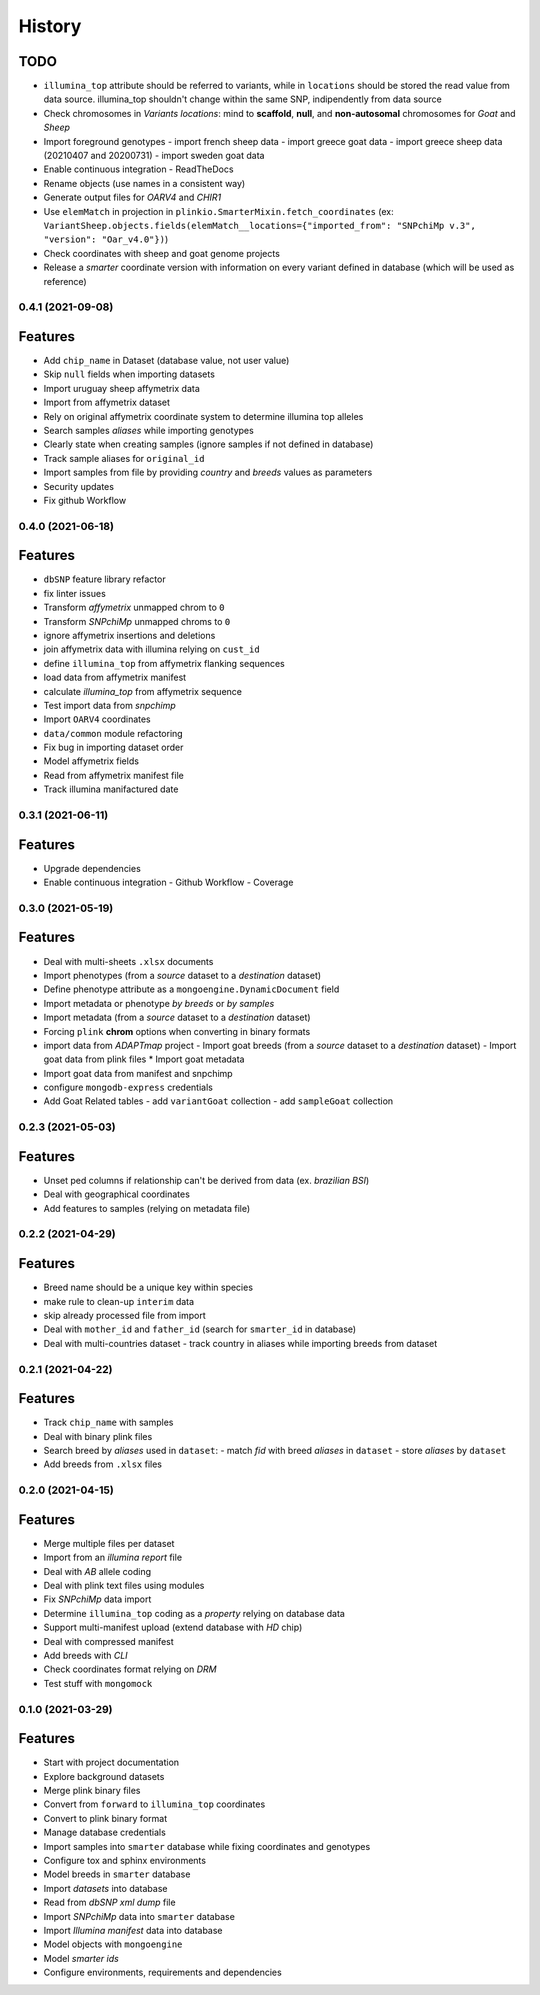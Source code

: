 =======
History
=======

TODO
^^^^

* ``illumina_top`` attribute should be referred to variants, while
  in ``locations`` should be stored the read value from data source. 
  illumina_top shouldn't change within the same SNP, indipendently from data source
* Check chromosomes in *Variants locations*: mind to **scaffold**, **null**, and
  **non-autosomal** chromosomes for *Goat* and *Sheep*
* Import foreground genotypes
  - import french sheep data
  - import greece goat data
  - import greece sheep data (20210407 and 20200731)
  - import sweden goat data
* Enable continuous integration
  - ReadTheDocs
* Rename objects (use names in a consistent way)
* Generate output files for *OARV4* and *CHIR1*
* Use ``elemMatch`` in projection in ``plinkio.SmarterMixin.fetch_coordinates``
  (ex: ``VariantSheep.objects.fields(elemMatch__locations={"imported_from": "SNPchiMp v.3", "version": "Oar_v4.0"})``)
* Check coordinates with sheep and goat genome projects
* Release a *smarter* coordinate version with information on every variant defined 
  in database (which will be used as reference)

0.4.1 (2021-09-08)
------------------

Features
^^^^^^^^

* Add ``chip_name`` in Dataset (database value, not user value)
* Skip ``null`` fields when importing datasets
* Import uruguay sheep affymetrix data
* Import from affymetrix dataset
* Rely on original affymetrix coordinate system to determine illumina top alleles
* Search samples *aliases* while importing genotypes
* Clearly state when creating samples (ignore samples if not defined in database)
* Track sample aliases for ``original_id``
* Import samples from file by providing *country* and *breeds* values as parameters
* Security updates
* Fix github Workflow

0.4.0 (2021-06-18)
------------------

Features
^^^^^^^^

* ``dbSNP`` feature library refactor
* fix linter issues
* Transform *affymetrix* unmapped chrom to ``0``
* Transform *SNPchiMp* unmapped chroms to ``0``
* ignore affymetrix insertions and deletions
* join affymetrix data with illumina relying on ``cust_id``
* define ``illumina_top`` from affymetrix flanking sequences
* load data from affymetrix manifest
* calculate *illumina_top* from affymetrix sequence
* Test import data from *snpchimp*
* Import ``OARV4`` coordinates
* ``data/common`` module refactoring
* Fix bug in importing dataset order
* Model affymetrix fields
* Read from affymetrix manifest file
* Track illumina manifactured date

0.3.1 (2021-06-11)
------------------

Features
^^^^^^^^

* Upgrade dependencies
* Enable continuous integration
  - Github Workflow
  - Coverage

0.3.0 (2021-05-19)
------------------

Features
^^^^^^^^

* Deal with multi-sheets ``.xlsx`` documents
* Import phenotypes (from a *source* dataset to a *destination* dataset)
* Define phenotype attribute as a ``mongoengine.DynamicDocument`` field
* Import metadata or phenotype *by breeds* or *by samples*
* Import metadata (from a *source* dataset to a *destination* dataset)
* Forcing ``plink`` **chrom** options when converting in binary formats
* import data from *ADAPTmap* project
  - Import goat breeds (from a *source* dataset to a *destination* dataset)
  - Import goat data from plink files
  * Import goat metadata
* Import goat data from manifest and snpchimp
* configure ``mongodb-express`` credentials
* Add Goat Related tables
  - add ``variantGoat`` collection
  - add ``sampleGoat`` collection

0.2.3 (2021-05-03)
------------------

Features
^^^^^^^^

* Unset ped columns if relationship can't be derived from data (ex. *brazilian BSI*)
* Deal with geographical coordinates
* Add features to samples (relying on metadata file)

0.2.2 (2021-04-29)
------------------

Features
^^^^^^^^

* Breed name should be a unique key within species
* make rule to clean-up ``interim`` data
* skip already processed file from import
* Deal with ``mother_id`` and ``father_id`` (search for ``smarter_id`` in database)
* Deal with multi-countries dataset
  - track country in aliases while importing breeds from dataset

0.2.1 (2021-04-22)
------------------

Features
^^^^^^^^

* Track ``chip_name`` with samples
* Deal with binary plink files
* Search breed by *aliases* used in ``dataset``:
  - match *fid* with breed *aliases* in ``dataset``
  - store *aliases* by ``dataset``
* Add breeds from ``.xlsx`` files

0.2.0 (2021-04-15)
------------------

Features
^^^^^^^^

* Merge multiple files per dataset
* Import from an *illumina report* file
* Deal with *AB* allele coding
* Deal with plink text files using modules
* Fix *SNPchiMp* data import
* Determine ``illumina_top`` coding as a *property* relying on database data
* Support multi-manifest upload (extend database with *HD* chip)
* Deal with compressed manifest
* Add breeds with *CLI*
* Check coordinates format relying on *DRM*
* Test stuff with ``mongomock``

0.1.0 (2021-03-29)
------------------

Features
^^^^^^^^

* Start with project documentation
* Explore background datasets
* Merge plink binary files
* Convert from ``forward`` to ``illumina_top`` coordinates
* Convert to plink binary format
* Manage database credentials
* Import samples into ``smarter`` database while fixing coordinates and genotypes
* Configure tox and sphinx environments
* Model breeds in ``smarter`` database
* Import *datasets* into database
* Read from *dbSNP xml dump* file
* Import *SNPchiMp* data into ``smarter`` database
* Import *Illumina manifest* data into database
* Model objects with ``mongoengine``
* Model *smarter ids*
* Configure environments, requirements and dependencies
